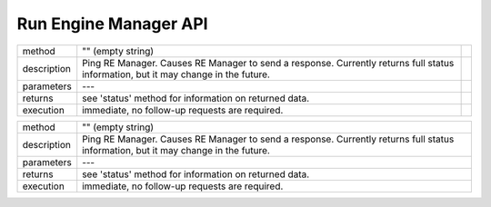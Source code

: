======================
Run Engine Manager API
======================

============  =========================================================================================  ==
method        "" (empty string)
------------  -----------------------------------------------------------------------------------------  --
description   Ping RE Manager. Causes RE Manager to send a response. Currently returns full status
              information, but it may change in the future.
------------  -----------------------------------------------------------------------------------------  --
parameters    ---
------------  -----------------------------------------------------------------------------------------  --
returns       see 'status' method for information on returned data.
------------  -----------------------------------------------------------------------------------------  --
execution     immediate, no follow-up requests are required.
============  =========================================================================================  ==

+-----------+-----------------------------------------------------------------------------------------+
| method    |   "" (empty string)                                                                     |
+-----------+-----------------------------------------------------------------------------------------+
|description|  Ping RE Manager. Causes RE Manager to send a response. Currently returns full status   |
|           |  information, but it may change in the future.                                          |
+-----------+-----------------------------------------------------------------------------------------+
|parameters |  ---                                                                                    |
+-----------+-----------------------------------------------------------------------------------------+
|returns    |  see 'status' method for information on returned data.                                  |
+-----------+-----------------------------------------------------------------------------------------+
|execution  |  immediate, no follow-up requests are required.                                         |
+-----------+-----------------------------------------------------------------------------------------+
